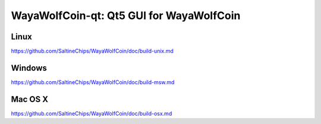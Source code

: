 WayaWolfCoin-qt: Qt5 GUI for WayaWolfCoin
===============================

Linux
-------
https://github.com/SaltineChips/WayaWolfCoin/doc/build-unix.md

Windows
--------
https://github.com/SaltineChips/WayaWolfCoin/doc/build-msw.md

Mac OS X
--------
https://github.com/SaltineChips/WayaWolfCoin/doc/build-osx.md
